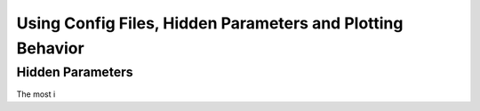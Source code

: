 Using Config Files, Hidden Parameters and Plotting Behavior
==========================================================================

Hidden Parameters
-------------------

The most i